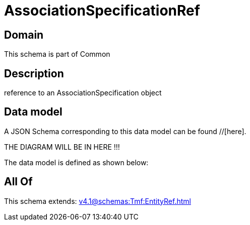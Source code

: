 = AssociationSpecificationRef

[#domain]
== Domain

This schema is part of Common

[#description]
== Description
reference to an AssociationSpecification object


[#data_model]
== Data model

A JSON Schema corresponding to this data model can be found //[here].

THE DIAGRAM WILL BE IN HERE !!!


The data model is defined as shown below:


[#all_of]
== All Of

This schema extends: xref:v4.1@schemas:Tmf:EntityRef.adoc[]
